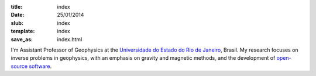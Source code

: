 :title: index
:date: 25/01/2014
:slub: index
:template: index
:save_as: index.html


I'm Assistant Professor of Geophysics
at the `Universidade do Estado do Rio de Janeiro`_, Brasil.
My research focuses on
inverse problems in geophysics,
with an emphasis on gravity and magnetic methods,
and the development of `open-source software`_.

.. _Universidade do Estado do Rio de Janeiro: http://www.fgel.uerj.br/index.htm
.. _research: /research.html
.. _open-source software: /software.html
